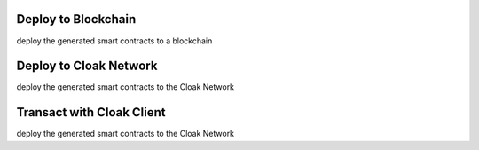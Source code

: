 
=================================
Deploy to Blockchain
=================================

deploy the generated smart contracts to a blockchain


=================================
Deploy to Cloak Network
=================================

deploy the generated smart contracts to the Cloak Network


=================================
Transact with Cloak Client
=================================

deploy the generated smart contracts to the Cloak Network


